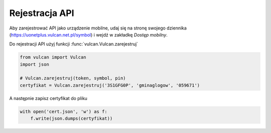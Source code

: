 Rejestracja API
^^^^^^^^^^^^^^^

Aby zarejestrować API jako urządzenie mobilne, udaj się na stronę
swojego dziennika (https://uonetplus.vulcan.net.pl/symbol) i wejdź
w zakładkę *Dostęp mobilny*.

.. image:: /_static/rejestracja1.png

.. image:: /_static/rejestracja2.png

Do rejestracji API użyj funkcji :func:`vulcan.Vulcan.zarejestruj`

.. code:: python

    from vulcan import Vulcan
    import json

    # Vulcan.zarejestruj(token, symbol, pin)
    certyfikat = Vulcan.zarejestruj('3S1GFG0P', 'gminaglogow', '059671')


A następnie zapisz certyfikat do pliku

.. code:: python

    with open('cert.json', 'w') as f:
        f.write(json.dumps(certyfikat))
